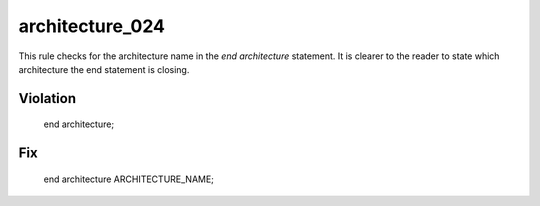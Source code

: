 architecture_024
----------------

This rule checks for the architecture name in the *end architecture* statement.
It is clearer to the reader to state which architecture the end statement is closing.

Violation
~~~~~~~~~

   end architecture;

Fix
~~~

   end architecture ARCHITECTURE_NAME;

